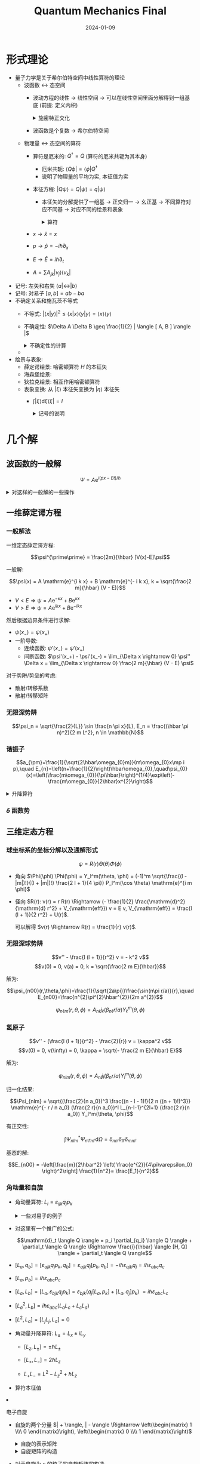#+title: Quantum Mechanics Final
#+date: 2024-01-09
#+layout: post
#+math: true
#+options: _:nil ^:nil
#+categories: notes
* 形式理论
+ 量子力学是关于希尔伯特空间中线性算符的理论
  + 波函数 \(\leftrightarrow\) 态空间
    + 波动方程的线性 \(\rightarrow\) 线性空间
      \(\rightarrow\) 可以在线性空间里面分解得到一组基底 (前提: 定义内积)

      #+begin_html
      <details><summary>施密特正交化</summary>
      #+end_html
      
      #+begin_example mathematica
        dot[e1_, e2_] := Integrate[e1*e2, {x, -1, 1}];
        unify[expr_] := expr/Sqrt[dot[expr, expr]];
        Fold[Function[{base, e},
          Append[base, unify[e - Total[dot[e, #]*# & /@ base]]]],
          {}, {1, x, x^2, x^3}]
      #+end_example
      
      #+begin_html
      </details>
      #+end_html
    + 波函数是个复数 \(\rightarrow\) 希尔伯特空间
  + 物理量 \(\leftrightarrow\) 态空间的算符
    + 算符是厄米的: \(Q^{\dagger} = Q\) (算符的厄米共轭为其本身)
      + 厄米共轭: \(\langle Q \phi | = \langle \phi | Q^{\dagger}\)
      + 说明了物理量的平均为实, 本征值为实
    + 本征方程: \(| Q \psi \rangle = Q | \psi \rangle = q | \psi \rangle\)
      + 本征矢的分解提供了一组基 \(\rightarrow\) 正交归一 \(\rightarrow\) 幺正基
        \(\rightarrow\) 不同算符对应不同基 \(\rightarrow\) 对应不同的绘景和表象

    #+begin_html
    <details><summary>算符</summary>
    #+end_html
    + \(x \rightarrow \hat{x} = x\)
    + \(p \rightarrow \hat{p} = - i \hbar \partial_x\)
    + \(E \rightarrow \hat{E} = i \hbar \partial_t\)
    + \(A = \sum A_{jk} | v_j \rangle \langle v_k |\)
    #+begin_html
    </details>
    #+end_html
+ 记号: 左矢和右矢 \(\langle a | \leftrightarrow | b \rangle\)
+ 记号: 对易子 \([a, b] = a b - b a\)
+ 不确定关系和施瓦茨不等式
  + 不等式: \(| \langle x | y \rangle |^2 \leq \langle x | x \rangle \langle y | y \rangle = \langle x \rangle \langle y \rangle\)
  + 不确定性: \(\Delta A \Delta B \geq \frac{1}{2} | \langle [ A, B ] \rangle |\)

  #+begin_html
  <details><summary>不确定性的计算</summary>
  #+end_html
  + 
  #+begin_html
  </details>
  #+end_html
+ 绘景与表象:
  + 薛定谔绘景: 哈密顿算符 \(H\) 的本征矢
  + 海森堡绘景:
  + 狄拉克绘景: 相互作用哈密顿算符
  + 表象变换: 从 \(| \xi \rangle\) 本征矢变换为 \(| \eta \rangle\) 本征矢
    + \(\int | \xi \rangle \mathrm{d} \xi \langle \xi | = I\)

      #+begin_html
      <details><summary>记号的说明</summary>
      #+end_html
      + \(\int | \xi \rangle \mathrm{d} \xi \langle \xi |\) 表示一个基于投影算符的映射
        + 作用在 \(\psi\) 上表示 \(\psi\) 在态 \(\xi\) 上的投影 \(\langle \xi | \psi \rangle\) 分量在 \(| \xi \rangle\) 上的权重
        + 所有的权重与基底的和 \(\int\) 表示 \(\psi\) 在 \(\xi\) 的态空间的向量表示
      + 在自己表象中的量的矩阵表示为对角矩阵, 对角元对应的是本征值
      + 一个系统 (算符) 的矩阵表示通过对角展开之后就可以变换为其表象
      + 二能级哈密顿系统的矩阵表示

        \(H = h_{11} | 1 \rangle \langle 1 | + h_{22} | 2 \rangle \langle 2 | + h_{12} | 1 \rangle \langle 2 | + h_{21} | 2 \rangle \langle 1 |\),
        这里的二能级变成: \(H = \left(\begin{matrix} h_{11} & h_{12} \\\\ h_{21} & h_{22} \end{matrix}\right)\).

        关于二能级系统, 这里的多能级系统可以看作是态矢的直积.
        可以通过计算九期方程 \(\mathrm{det} (H - \lambda I) = 0\) 的本征值,
        即对应能级的本征值: \(H | i \rangle = \lambda_i | i \rangle\).
      + 三能级的哈密顿矩阵表示:

        \[H = \hbar \omega \left(\begin{matrix} h_{11} & h_{12} & h_{13} \\\\ h_{21} & h_{22} & h_{23} \\\\ h_{31} & h_{32} & h_{33} \end{matrix}\right)\]

        可观测量对应一个算符, 算符可以通过分解的方式进行矩阵的表示 \(A = \sum \sum a_{ij} | j \rangle \langle i |\).
        
      + 算符的谱分解

        谱分解的形式: \(Q = \sum q_n | e_n \rangle \langle e_n |, Q = \{\sum q_n | e_n \rangle \langle e_n | \} \langle \alpha |\).
      #+begin_html
      </details>
      #+end_html

* 几个解
** 波函数的一般解
\[\Psi = A \mathrm{e}^{i (p x - E t) / \hbar}\]

#+begin_html
<details><summary>对这样的一般解的一些操作</summary>
#+end_html
+ 一般求解的方式:
  + \(\Psi = \sum \psi_i \mathrm{e}^{- i E_i t / \hbar}\), 其中 \(E_i, \psi_i\) 分别为能量本征值和其对应的态矢
+ 波函数势能中添加一个 \(V_0\) 常数势 \(\Leftrightarrow\) \(\Psi \mapsto \mathrm{e}^{- i V_0 t / \hbar} \Psi\) 多一个常数相因子
+ 简单的运算结果: \(\langle A \rangle = \int \Psi^{*} \Psi \mathrm{d} x, \sigma_A = \sqrt{\langle A^2 \rangle - (\langle A \rangle)^2}\)

  #+begin_example mathematica
    (* 平均值 *)
    ClearAll[average];
    SetAttributes[average, HoldAll];
    average[quantity_, phi_, xRange_] := 
      average[quantity, phi, xRange_, Reals];
    average[quantity_Function, phi_, xRange_] := 
      Integrate[Conjugate[phi] quantity@phi, xRange];
    average[quantity_, phi_, xRange_, dom_] := 
      average[quantity_Function, phi_, xRange_, Reals];
    average[quantity_Function, phi_, xRange_, dom_] := 
      Integrate[Refine[Conjugate[phi] quantity@phi, dom], xRange];
    average[quantity_, phi_, xRange_, dom_, assumption_] := 
      Assuming[assumption, average[quantity, phi, xRange]];
  #+end_example
+ 概率流: \(J(x, t) = \frac{i \hbar}{2 m} \left( \Psi\frac{\partial{\Psi}^{\ast}}{\partial x}-\Psi^{\ast}\frac{\partial{\Psi}}{\partial x} \right)\)
+ 归一化:

  #+begin_example mathematica
    (* 归一化 *)
    ClearAll[unify];
    SetAttributes[unify, HoldAll];
    unify[phi_, c_, xRange_] := 
      Solve[average[1, phi, xRange] == 1, c];
    unify[phi_, c_, xRange_, dom_] := 
      Solve[average[1, phi, xRange, dom] == 1, c, dom];
    unify[phi_, c_, xRange_, dom_, assumption_] := 
      Assuming[assumption, unify[phi, c, xRange, dom]];
  #+end_example
#+begin_html
</details>
#+end_html

** 一维薛定谔方程
*** 一般解法
一维定态薛定谔方程:

\[\psi^{\prime\prime} = \frac{2m}{\hbar} [V(x)-E]\psi\]

一般解:

\[\psi(x) = A \mathrm{e}^{i k x} + B \mathrm{e}^{- i k x}, k = \sqrt{\frac{2 m}{\hbar} (V - E)}\]

+ \(V < E \Rightarrow \psi = A \mathrm{e}^{- \kappa x} + B \mathrm{e}^{\kappa x}\)
+ \(V > E \Rightarrow \psi = A \mathrm{e}^{i k x} + B \mathrm{e}^{- i k x}\)

然后根据边界条件进行求解:

+ \(\psi(x_-) = \psi(x_+)\)
+ 一阶导数:
  + 连续函数: \(\psi'(x_-) = \psi'(x_+)\)
  + 间断函数: \(\psi'(x_+) - \psi'(x_-) = \lim_{\Delta x \rightarrow 0} \psi'' \Delta x
    = \lim_{\Delta x \rightarrow 0} \frac{2 m}{\hbar} (V - E) \psi\)

对于势阱/势垒的考虑:
+ 散射/转移系数
+ 散射/转移矩阵
    
*** 无限深势阱
\[\psi_n = \sqrt{\frac{2}{L}} \sin \frac{n \pi x}{L}, E_n = \frac{(\hbar \pi n)^2}{2 m L^2}, n \in \mathbb{N}\]

*** 谐振子
\[a_{\pm}=\frac{1}{\sqrt{2\hbar\omega_{0}m}}(m\omega_{0}x\mp i p),\quad E_{n}=\left(n+\frac{1}{2}\right)\hbar\omega_{0},\quad\psi_{0}(x)=\left(\frac{m\omega_{0}}{\pi\hbar}\right)^{1/4}\exp\left(-\frac{m\omega_{0}}{2\hbar}x^{2}\right)\]

#+begin_html
<details><summary>升降算符</summary>
#+end_html
+ \(a_+ \psi_n = \sqrt{n + 1} \psi_{n + 1}, a_- \psi_n = \sqrt{n} \psi_{n - 1}\)
+ 可以用来计算
#+begin_html
</details>
#+end_html

*** \(\delta\) 函数势

** 三维定态方程
*** 球坐标系的坐标分解以及通解形式
\[\psi = R(r) \Theta(\theta) \Phi(\phi)\]

+ 角向 \(\Phi(\phi) \Phi(\phi) = Y_l^m(\theta, \phi) = (-1)^m \sqrt{\frac{(l - |m|)!}{(l + |m|)!} \frac{2 l + 1}{4 \pi}} P_l^m(\cos \theta) \mathrm{e}^{i m \phi}\)
+ 径向 \(R(r): v(r) = r R(r) \Rightarrow (- \frac{1}{2} \frac{\mathrm{d}^2}{\mathrm{d} r^2} + V_{\mathrm{eff}}) v = E v,
  V_{\mathrm{eff}} = \frac{l (l + 1)}{2 r^2} + U(r)\).

  可以解得 \(v(r) \Rightarrow R(r) = \frac{1}{r} v(r)\).

*** 无限深球势阱
\[v'' - \frac{l (l + 1)}{r^2} v = - k^2 v\]
\[v(0) = 0, v(a) = 0, k = \sqrt{\frac{2 m E}{\hbar}}\]

解为:

\[\psi_{n00}(r,\theta,\phi)=\frac{1}{\sqrt{2a\pi}}\frac{\sin(n\pi r/a)}{r},\quad E_{n00}=\frac{n^{2}\pi^{2}\hbar^{2}}{2m a^{2}}\]

\[\psi_{n\ell m}(r,\theta,\phi)=A_{n\ell}j_{\ell}(\beta_{n\ell}r/a)Y_{\ell}^{m}(\theta,\phi)\]

*** 氢原子
\[v'' - (\frac{l (l + 1)}{r^2} - \frac{2}{r}) v = \kappa^2 v\]
\[v(0) = 0, v(\infty) = 0, \kappa = \sqrt{- \frac{2 m E}{\hbar} E}\]

解为:

\[\psi_{nlm}(r, \theta, \phi) = A_{nl} j_l(\beta_n r / a) Y_l^m(\theta, \phi)\]

归一化结果:

\[\Psi_{nlm} = \sqrt{(\frac{2}{n a_0})^3 \frac{(n - l - 1)!}{2 n ((n + 1)!)^3}} \mathrm{e}^{- r / n a_0} (\frac{2 r}{n a_0})^l L_{n-l-1}^{2l+1} (\frac{2 r}{n a_0}) Y_l^m(\theta, \phi)\]

有正交性:

\[\int \Psi_{nlm}^{*} \Psi_{n'l'm'} \mathrm{d} \Omega = \delta_{nn'} \delta_{ll'} \delta_{mm'}\]

基态的解:

\[E_{n00} = -\left[\frac{m}{2\hbar^2} \left( \frac{e^{2}}{4\pi\varepsilon_0} \right)^2\right] \frac{1}{n^2}= \frac{E_1}{n^2}\]

*** 角动量和自旋
+ 角动量算符: \(L_i = \varepsilon_{ijk} q_j p_k\)

  #+begin_html
  <details><summary>一些对易子的例子</summary>
  #+end_html
  + \([q_i, q_j] = [p_i, p_j] = 0\)
  + \([q_i, q_j] = i \hbar \delta_{ij}\)

  #+begin_html
  <details><summary>这里对易子的证明</summary>
  #+end_html
  + \([q_i, q_j] \psi = q_i q_j \psi - q_j q_i \psi\)
  + \([q_i, p_j] \psi = q_i \partial_{q_j} \psi - \partial_{q_j} q_i \psi = - (\partial_{p_j} q_i) \psi \Rightarrow - \delta_{ij}\)

    需要注意的是, 这里有: \(p_i = \frac{\hbar}{i} \partial_{q_i}\).
  #+begin_html
  </details>
  #+end_html

  + 对这里有一个推广的公式:

    \[\mathrm{d}_t \langle Q \rangle = p_i \partial_{q_i} \langle Q \rangle + \partial_t \langle Q \rangle \Rightarrow \frac{i}{\hbar} \langle [H, Q] \rangle + \partial_t \langle Q \rangle\]

  + \([L_a, q_b] = [\varepsilon_{ajk} q_j p_k, q_b] = \varepsilon_{ajk} q_j [p_k, q_b]
     = - i \hbar \varepsilon_{ajb} q_j = i \hbar \varepsilon_{abc} q_c\)
  + \([L_a, p_b] = i \hbar \varepsilon_{abc} p_c\)
  + \([L_a, L_b] = [L_a, \varepsilon_{bjk} q_j p_k]
    = \varepsilon_{bjk} (q_j [L_a, p_k] + [L_a, q_j] p_k)\)
    \(= i \hbar \varepsilon_{abc} L_{c}\)
  + \([L_a^2, L_b] = i \hbar \varepsilon_{abc} (L_a L_c + L_c L_a)\)
  + \([L^2, L_a] = [L_j L_j, L_a] = 0\)
  + 角动量升降算符: \(L_{\pm} = L_x \pm i L_y\)
    + \([L_z, L_{\pm}] = \pm \hbar L_{\pm}\)
    + \([L_+, L_-] = 2 \hbar L_z\)
    + \(L_+ L_- = L^2 - L_z^2 + \hbar L_z\)
  #+begin_html
  </details>
  #+end_html
  + 算符本征值
+ 电子自旋
  + 自旋的两个分量 \(| + \rangle, | - \rangle \Rightarrow \left(\begin{matrix} 1 \\\\ 0 \end{matrix}\right), \left(\begin{matrix} 0 \\\\ 1 \end{matrix}\right)\)

    #+begin_html
    <details><summary>自旋的表示矩阵</summary>
    #+end_html
    + \(s_x = \frac{\hbar}{2} \sigma_x\)
    + \(s_y = i s_x\)
    + \(s_z = \frac{\hbar}{2} \sigma_z\)

    #+begin_html
    <details><summary>这里可以有一个自旋矩阵的对易关系</summary>
    #+end_html
    + \([S_x, S_y] = i \hbar S_z, [S_y, S_z] = i \hbar S_x, [S_z, S_x] = i \hbar S_y\)
    + \(S \times S = i \hbar S\)

    或者通过泡利矩阵的关系进行计算:

    + \(\sigma_j \sigma_k = \delta_{jk} + \sum \varepsilon_{jkl} \sigma_l\)
      
    #+begin_html
    </details>
    #+end_html

    #+begin_html
    <details><summary>自旋矩阵的构造</summary>
    #+end_html
    + 对于自旋为 \(s\) 的粒子的自旋矩阵的构造
    + 首先得到本征态, 对于自旋为 \(s\) 时, \(S_z\) 的本征态为 \(\pm s, \pm (s - 1), \cdots, 0\),
      所以构造得到的为 \(2 s + 1\) 个 \(\chi_i\).

      然后通过构造 \(S_z\) 对应的矩阵: \(\mathrm{diag}((\lambda_{S_z})_i)\)
      (即对角元为本征值的对角矩阵).
    + 然后通过:

      \[S^2 | s m \rangle = \hbar^2 s (s + 1) | s m \rangle, S_z | s m \rangle = \hbar m | s m \rangle\]
      \[S_{\pm} | s m \rangle = \hbar \sqrt{s (s + 1) - m (m \pm 1)} | s (m \pm 1) \rangle\]

      变换求解 \(S_+, S_-\), 然后就应当得到 \(S_x = \frac{1}{2} (S_+ + S_-), S_y = \frac{1}{2} (S_+ - S_-)\).
    #+begin_html
    </details>
    #+end_html

    + \(s_z\) 本征矢:
      \(\chi_+ = \left(\begin{matrix} 1 \\\\ 0 \end{matrix}\right)\),
      \(\chi_- = \left(\begin{matrix} 0 \\\\ 1 \end{matrix}\right)\).

      可以看作 \(\chi = a \chi_+ + b x_-\).

    #+begin_html
    <details><summary>自旋态的计算</summary>
    #+end_html
    + \(\chi = a \chi_+ + b \chi_-\)
    + 对应不同分量上的期望值: \(\langle S_i \rangle = \chi^{\dagger} S_i \chi\)
    + 于是可以进一步计算标准差之类的统计值
    #+begin_html
    </details>
    #+end_html

    #+begin_html
    <details><summary>本征矢的计算</summary>
    #+end_html
    + 假设知道了一个自旋矩阵 \(S\)
    + 通过求解九期方程求解本征值 \(\mathrm{det} (S - \lambda I) = 0 \Rightarrow \lambda\)
    + 通过本征值回代本征方程得到本征矢
    + 得到本征矢之后就可以通过本征值的 \(\sum \langle \chi_i \rangle = 1\) 进行归一, 进而计算测量平均
    #+begin_html
    </details>
    #+end_html

    + 为一个二能级体系 (两个能级可以被单独考虑的情况)
    + 一个二能级体系对应一个二阶实矩阵: \(a I + b \sigma_x + c \sigma_y + d \sigma_z\)
      + 泡利矩阵
        + \(\sigma_x = | + \rangle \langle - | + | - \rangle \langle + |\)
        + \(\sigma_y = - i | + \rangle \langle - | + i | - \rangle \langle + |\)
        + \(\sigma_z = | + \rangle \langle + | - | - \rangle \langle - |\)
        + \(\sigma \times \sigma = 2 i \sigma, \sigma_i \sigma_j = I \delta_{ij} + i \varepsilon_{ijk} \sigma_k, \sigma_i \sigma_j + \sigma_j \sigma_i = 2 I \delta_{ij}\)
    #+begin_html
    </details>
    #+end_html
+ 角动量的叠加

  #+begin_html
  <details><summary>一些计算</summary>
  #+end_html
  + 对易子的计算:

    + \(\lbrack L \cdot S, S^{2}\rbrack = {S}_i \lbrack L_i, S^2 \rbrack = 0\)
    + \([L \cdot S, L^2] = [L_i S_i, L_^2] = L_i [S_i, L^2] + [L_i, L^2] S_i = 0\)
    + \([L_i S_i, L_j e_j] = - \varepsilon_{ikj} S_i L_k e_j = i \hbar (L \times S)\)
    + \([L_i S_i, S_j e_j] = i \hbar (S \times L)\)
      
  #+begin_html
  </details>
  #+end_html
+ 角动量的耦合: \(| j_i \rangle \otimes | j_2 \rangle \mapsto | j_1, j_2 \rangle\). 
  + 数学上的直积

*** 三维各向同性谐振子
\[F_x \otimes F_y \otimes F_z = (F_x | \psi \rangle) \otimes (F_y | \phi \rangle) \otimes (F_z | \chi \rangle)\]

看作是三个一维的线性叠加, 对于需要转换为球坐标系的结果的时候,
进行一个基底 (表象) 变换.

* 多粒子体系
** 全同性
+ 投影算符:
  \(P_{\mathrm{sym}} = \frac{1}{N!} \sum_{\pi \in S_N} F^{\pi}\),
  \(P_{\mathrm{anti}} = \frac{1}{N!} \sum_{\pi \in S_N} \mathrm{sgn}(\pi) F^{\pi}\)

  #+begin_html
  <details><summary>投影算符</summary>
  #+end_html
  + 叫投影算符的原因应该是该算符可以把态函数投影到对称/反对称空间
  + 这里的 \(F\) 为交换算符, 满足 \(\pi\) 置换
  #+begin_html
  </details>
  #+end_html
+ 斯莱特行列式

  \[\Psi_{\alpha}^{\mathrm{anti}} (\boldsymbol{r}_1, \cdots, \boldsymbol{r}_N) = \frac{1}{\sqrt{N!}} \mathrm{det} \left(\begin{matrix} \psi_{\alpha_1}(\boldsymbol{r}_1) & \cdots & \psi_{\alpha_1}(\boldsymbol{r}_N) \\\\ \vdots & & \vdots \\\\ \psi_{\alpha_N}(\boldsymbol{r}_1) & \cdots{} & \psi_{\alpha_N}(\boldsymbol{r}_N) \end{matrix}\right)\]

** 二电子
+ 态矢
+ 交换力

** 氦原子

** 量子统计
+ \(n_{\mathrm{MB}} (\varepsilon) = \frac{1}{\mathrm{e}^{\beta (\varepsilon - \mu)} + 0}\)
+ \(n_{\mathrm{F}}(\varepsilon) = \frac{1}{\mathrm{e}^{\beta (\varepsilon - \mu)} + 1}\)
+ \(n_{\mathrm{B}}(\varepsilon) = \frac{1}{e^{\beta(\varepsilon-\mu)}-1}\)

** 一维周期势
+ 平移算符 \(T_R: T_R \psi(x) = \psi(x + R)\)
+ 一般解法

  \[T_R H(x) \psi(x) = H(x) T_R \psi(x) \Rightarrow \psi(x) = e^{i k x} u(x), u(x + R) = u(x)\]

  布洛赫定理: 周期势的波函数可以写成周期函数调制的平面波形式.

  对原点两侧两个周期利用单粒子非周期势的通解带入进行求解,
  利用周期性边界条件作为连接条件进行求解. 

* 近似求解理论
** 微扰理论
*** 非简并微扰
类比泰勒展开:

\[E_n = E_n^{(0)} + \varepsilon E_n^{(1)} + \cdots, | n \rangle = | n^{(0)} \rangle + \varepsilon | n^{(1)} \rangle + \cdots\]

舍去高阶小量之后可以用于计算:

+ 一阶解:
  \(E_n^{(1)} = \langle n^{(0)} | V | n^{(0)} \rangle\),
  \(| n^{(1)} \rangle = R_n V | n^{(0)} \rangle = \sum \frac{V_{mn}}{E_n^{(0)} - E_m^{(0)}} | m^{(0)} \rangle\),
  \(V_{mn} = \langle m^{(0)} | V | n^{(0)} \rangle\)
+ 二阶解:
  \(E_n^{(2)} = \langle n^{(0)} | V | n^{(1)} \rangle = \sum \frac{|V_{mn}|^2}{E_n^{(0)} - E_m^{(0)}}\),
  \(| n^{(2)} \rangle = \left[ R_n V R_n V - R_n E_n R_n V \right] | n^{(0)} \rangle\)
  \(= \sum \sum \left(\frac{V_{ml} V_{ln}}{(E_n^{(0)} - E_m^{(0)})} - \frac{V_{mn} V_{nn}}{(E_n^{(0)} - E_m^{(0)})^2}\right) | m^{(0)} \rangle\)

#+begin_html
<details><summary>我逐渐理解一切 (并没有)</summary>
#+end_html
+ 为什么做微扰?
  因为算不出来, 所以只能保留小量做做近似

  #+begin_html
  <details><summary>微扰展开的过程</summary>
  #+end_html
  + 可以直接对微扰进行展开, 或者也可以通过计算本征值后进行展开
  #+begin_html
  </details>
  #+end_html
+ 为什么可以做微扰?
  因为可以泰勒展开
+ 为什么可以泰勒展开?
  因为多项式可以泰勒展开
+ 为什么和多项式扯到了一起?
  因为线性空间可以和多项式空间进行一个同构 (大概叫这个名字)
+ 为什么可以做同构?
  你 TMD 用数学来拷打我?
+ 那么有什么用呢?
  没什么用. 考试又不考为什么, 你就说能不能展开吧. 
#+begin_html
</details>
#+end_html

#+begin_html
<details><summary>一些计算的例子</summary>
#+end_html
+ 对于一个可以解的 \(H_0\), 有可以近似为微扰的修正项 \(H = H_0 + H'\),
  对微扰进行展开可以得到: \(E_n' \rightarrow E_n^{(1)} + E_n^{(2)}\),
  于是解的展开为 \(E_n = E_n^{(0)} + E_n^{(1)} + E_n^{(2)} + \cdots\).
#+begin_html
</details>
#+end_html

*** 简并微扰
简并微扰?

#+begin_html
<details><summary>如何计算简并度</summary>
#+end_html
1. 区分粒子种类: 费米子和玻色子
2. 区分是否有外磁场/是否需要考虑自旋, 对于费米子 \(\frac{1}{2}\), 玻色子 \(\frac{1}{2}\).
3. 区分能量, 相同能量上的态的组合种类数量 \(\alpha\).
   + 费米子: 两个粒子态不同, 仅留交换反对称项
   + 玻色子: 两个粒子态可相同, 仅留交换对称项

   #+begin_html
   <details><summary>例子</summary>
   #+end_html
   + 三维谐振子: 每个粒子处于某个态 \(| n_x, n_y, n_z \rangle\), 能量为 \(n_x + n_y + n_z\).

     满足 \(\sum_i E_i = E_n \Rightarrow E_i\) 的组合有 \(\alpha\) 种.
   #+begin_html
   </details>
   #+end_html
#+begin_html
</details>
#+end_html

*** 一些例子
**** 范德瓦尔斯
库仑势:

\[V = k_e \mathrm{e}^2 \left(\frac{1}{R} - \frac{1}{R - x_1} - \frac{1}{R + x_2} + \frac{1}{R - x_1 + x_2}\right)\]

对微扰项进行展开

**** 氢原子精细结构

**** 外电磁场微扰

** 变分法
对于任意 \(\Psi(\lambda)\), 有:

\[E_{\mathrm{gs}}\leq\langle\Psi|{\hat{H}}|\Psi\rangle/\langle\Psi|\Psi\rangle\equiv\langle{\hat{H}}\rangle_{\Psi}\]

#+begin_html
<details><summary>简单的操作</summary>
#+end_html
+ 若没有波函数/波函数未准备完成, 先提供一组试探波函数/波函数函数空间基分解,
  并对波函数进行预处理 (归一化等).
+ 从波函数中计算能量平均值: \(\psi(\lambda) \rightarrow \langle H \rangle = \langle \psi(\lambda) | H | \psi(\lambda) \rangle\)

  计算能量平均值的过程中, 分开计算动能和势能:

  + 动能: \(\langle T \rangle = - \frac{\hbar^2}{2 m} \langle \psi | (\partial_x)^2 | \psi \rangle\)
  + 势能: \(\langle V \rangle = \langle \psi | V | \psi \rangle\)
+ 对能量平均值求极 (小) 值 (变分): \(\partial_{\lambda} \langle H \rangle = 0 \Rightarrow \lambda_{\mathrm{m}}\)
+ 此时认为 \(\lambda_{\mathrm{m}}\) 为解对应的值, 解为 \(\psi(\lambda_{\mathrm{m}})\)
#+begin_html
</details>
#+end_html

#+begin_html
<details><summary>其实没理解变分法和后面的路径积分有什么不同</summary>
#+end_html
+ 变分法简单来理解应该就是把要解的波函数分解到函数空间 \(\psi \rightarrow \phi_i \psi_i\)
+ 然后对于这个函数空间上利用最小作用量原理 (和路径积分差不多的感觉)
+ 然后就变成了求极值问题了...
#+begin_html
</details>
#+end_html

*** 一些例子
**** 氢分子离子
\[H = - \frac{\hbar^2}{2 m} \nabla^2 - k_e e^2 (\frac{1}{r_1} + \frac{1}{r_2})\]

**** 位力定理
\[\]

** 近似
*** WKB 近似 -- 半经典近似
+ 经典允许: \(E > V(x)\)

  \[\psi(\alpha)= \frac{C}{\sqrt{p(x)}} \mathrm{exp}\left[\pm \frac{i}{\hbar} \int^{x}p(x^{\prime})dx^{\prime}\right]\]
+ 经典禁戒: \(E < V(x)\)

  \[\psi(x)={\frac{D}{\sqrt{\kappa(x)}}}\exp\left[\pm{\frac{1}{\hbar}}\int^{x}\kappa(x^{\prime})d x^{\prime}\right],\quad\kappa(x)={\sqrt{2m[V(x)-E]}}\]
+ 边界条件: (连接条件)
  
** 含时微扰
对含时项进行展开: \(\Psi = \sum_n c_n(t) \Phi_n\), 可以有含时薛定谔方程:

\[i \hbar \mathrm{d}_t c_m(t) = \sum_n c_n (t) H_{mn}' \mathrm{e}^{i \omega_{mn} t}\]

一级近似结果:

\[c_m(t) = \frac{1}{i \hbar} \int_0^t H_{mk}' \mathrm{e}^{i \omega_{mk} t'} \mathrm{d}t'\]

*** 跃迁概率
\[W_{k \rightarrow m} = | c_m(t) |^2\]

* 尝试给量子力学 (仅课程) 一个比较一致的解释
(注: 只是个人解释, 不代表任何实质性的原理等东西.)

+ 薛定谔方程

  \[i \hbar \partial_t \psi = \hat{E} \psi, \hat{E} = \frac{1}{2m} \hat{p}^2 + V, \hat{p} = i \hbar \nabla\]

  (注: 上面的方程仅为记忆用. )
+ 如何求解薛定谔方程
  + 单个粒子
    + 分离变量法 \(\rightarrow\) 定态薛定谔方程
      + \(\Psi = \psi(x) e^{- i E t / \hbar}\) 将时间项和空间项分离,
        对空间项进行求解, 即定态薛定谔方程
      + 分离后的 \(\psi(x)\) 满足简谐振动方程:

        \[\left(\frac{\hbar^2}{2 m} \nabla^2 + (E - V)\right) \psi = 0\]

        通解形式: \(\psi = C_{\pm} e^{\pm i k^{* } x}, k^{* } = \frac{\sqrt{2 m (E - V)}}{\hbar}\). 
      + 根据 \(E\) 和 \(V\) 的关系, 对粒子状态根据 \(x\) 进行一个区分:
        + \(E < V\) 束缚态: \(A e^{\pm i k x}\)
        + \(E > V\) 散射态: \(C e^{\pm \kappa x}\)
      + 根据边界条件确定通解的边界条件:
        + 连续 \(\psi(x_+) = \psi(x_-)\)
        + 导数 \(\Delta (\partial_x \psi) = \psi'' \Delta x = \frac{2 m}{\hbar^2} V(x) \Delta x\)
      + 常见解
        + 三个一维结果
          + 无限深势阱: \(E_n = \frac{n^2 \hbar^2 \pi^2}{2 m a}, \psi_n = \sqrt{\frac{2}{a}} \sin (\frac{n \pi x}{a})\)
          + 谐振子: \(E_n = (n + \frac{1}{2}) \hbar \omega, a_{\pm} = \sqrt{\frac{1}{2 \hbar m \omega}} (m \omega x \mp i p)\)
          + \(\delta\) 势: 
        + 三维系统
          + 三维谐振子: 
          + 球函数分解: \(\psi = R_n Y_l^m\)
            + \(R_n\): \(R_n = \frac{u(r)}{r}\). 
            + \(Y_l^m\)
          + 氢原子电子

            #+begin_html
            <details><summary>角动量和自旋</summary>
            #+end_html
            注: 这个我不太好区分, 这里没有搞懂为什么要这么安排.
            + 角动量
            + 自旋
              + \([S_i, S_j] = i \hbar \varepsilon_{ijk} S_k\)
              + \(s = 1/2\) 的自旋
            #+begin_html
            </details>
            #+end_html
    + 线性叠加法
      + \(\psi = \sum c_n \psi_n\) 形式化变为线性空间中的矢量

        #+begin_html
        <details><summary>形式化理论的结果</summary>
        #+end_html
        + 不确定性关系: \(\sigma_A \sigma_B \geq \frac{1}{2} \langle [A, B] \rangle\)
          + \([x_i, p_j] = i \hbar \delta_{ij} \Rightarrow \sigma_x \sigma_p \geq \frac{1}{2} \langle i \hbar \rangle = \frac{\hbar}{2}\)
        #+begin_html
        </details>
        #+end_html
      + 对于 \(n\) 能级系统, 矢量为 \(n\) 维线性空间中的矢量
  + 多个粒子
    + 可分辨粒子 \(\psi = \psi_1 \psi_2 \cdots \psi_N\).
    + 全同粒子 (不可分辨粒子)
      + 费米子: \(\Phi = \frac{1}{\sqrt{N !}} \left| \begin{matrix} \phi_1(q_1) & \cdots & q_1(q_N) \\\\ \ldots &  & \ldots \\\\ \phi_N (q_1) & \cdots & \phi_n (q_N) \end{matrix} \right|\)
      + 玻色子: \(\Phi = C \sum P \phi_i(q_1) \cdots \phi_N(q_N)\),
        \(P\) 为对 \(1, \cdots, N\) 的打乱排序. 
    + 交换力 
    + 量子统计

      #+begin_html
      <details><summary>分布</summary>
      #+end_html
      + MB 分布: \(\mathrm{e}^{- (\varepsilon - \mu) / k_B T}\)
      + FD 分布: \(\frac{1}{\mathrm{e}^{(\varepsilon - \mu) / k_B T} + 1}\)
      + BE 分布: \(\frac{1}{\mathrm{e}^{(\varepsilon - \mu) / k_B T} - 1}\)
      #+begin_html
      </details>
      #+end_html
    + 元素周期
+ 非精确的薛定谔方程求解 \(\rightarrow\) 近似求解
  + 展开:
    + 非简并:
      + \(E_n^{(1)} = \langle \psi | H' | \psi \rangle\)
      + \(E_n^{(2)} = \sum \frac{|\langle \psi_m | H' | \psi_n \rangle|^2}{E_n - E_m}\)
    + 简并
      + 二重简并
        + \(W_{ij} = \langle \psi_i^{(0)} | H' | \psi_j^{(0)} \rangle\)
        + \(E_{\pm}^{(1)} = \frac{1}{2} \left[W_{aa} + W_{bb} \pm \sqrt{(W_{aa} - W_{bb})^2 + 4 |W_{ab}|^2}\right]\)
      + 多重简并
  + 变分:

    \[\langle \psi(\lambda) | H | \psi(\lambda) \rangle \rightarrow \mathrm{min} : \lambda\]
  + WKB 近似:

    \[\psi = \frac{1}{\sqrt{p}} A \mathrm{e}^{\pm i \hbar \int p \mathrm{d} x}\]

    \[\psi = \frac{1}{\sqrt{|p|}} A \mathrm{e}^{\pm i \hbar \int |p| \mathrm{d} x}\]

  + 含时微扰

* 后记
害. 感觉不是物理而是数学.

学量子力学, 我以为我能学到的是: 在你们说的什么量子化条件下,
某某物理现象应该如何处理以及应该会有什么结果.

而考完量子力学...
